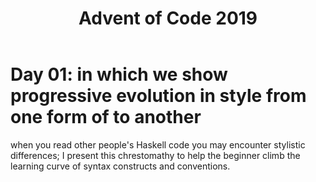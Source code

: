 #+TITLE: Advent of Code 2019

* Day 01: in which we show progressive evolution in style from one form of to another

when you read other people's Haskell code you may encounter stylistic differences; I present this chrestomathy to help the beginner climb the learning curve of syntax constructs and conventions.
